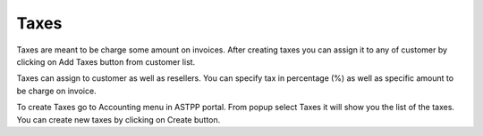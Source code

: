 ================
Taxes
================


Taxes are meant to be charge some amount on invoices. After creating taxes you can assign it to any of customer by 
clicking on Add Taxes button from customer list.

.. image:: /Images/taxes_banner.png
  
  
  
  
Taxes can assign to customer as well as resellers. You can specify tax in percentage (%) as well as specific amount to be
charge on invoice.
  
To create Taxes go to Accounting menu in ASTPP portal. From popup select Taxes it will show you the list of the taxes. 
You can create new taxes by clicking on Create button.
  
